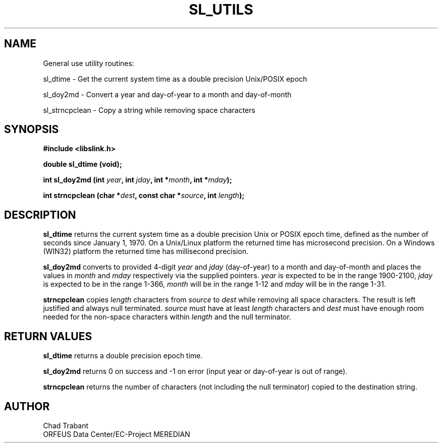 .TH SL_UTILS 3 2003/11/03
.SH NAME
General use utility routines:

sl_dtime \- Get the current system time as a double precision
Unix/POSIX epoch

sl_doy2md \- Convert a year and day-of-year to a month and
day-of-month

sl_strncpclean \- Copy a string while removing space characters

.SH SYNOPSIS
.nf
.B #include <libslink.h>
.sp 
.BI "double \fBsl_dtime\fP (void);
.sp
.BI "int \fBsl_doy2md\fP (int " year ", int " jday ", int *" month ", int *" mday ");
.sp
.BI "int \fBstrncpclean\fP (char *" dest ", const char *" source ", int " length ");
.fi
.SH DESCRIPTION
\fBsl_dtime\fP returns the current system time as a double precision
Unix or POSIX epoch time, defined as the number of seconds since
January 1, 1970.  On a Unix/Linux platform the returned time has
microsecond precision.  On a Windows (WIN32) platform the returned
time has millisecond precision.

\fBsl_doy2md\fP converts to provided 4-digit \fIyear\fP and \fIjday\fP
(day-of-year) to a month and day-of-month and places the values in
\fImonth\fP and \fImday\fP respectively via the supplied pointers.
\fIyear\fP is expected to be in the range 1900-2100, \fIjday\fP is
expected to be in the range 1-366, \fImonth\fP will be in the range
1-12 and \fImday\fP will be in the range 1-31.

\fBstrncpclean\fP copies \fIlength\fP characters from \fIsource\fP to
\fIdest\fP while removing all space characters.  The result is left
justified and always null terminated.  \fIsource\fP must have at least
\fIlength\fP characters and \fIdest\fP must have enough room needed
for the non-space characters within \fIlength\fP and the null
terminator.

.SH RETURN VALUES
\fBsl_dtime\fP returns a double precision epoch time.

\fBsl_doy2md\fP returns 0 on success and -1 on error (input year or
day-of-year is out of range).

\fBstrncpclean\fP returns the number of characters (not including the
null terminator) copied to the destination string.

.SH AUTHOR
.nf
Chad Trabant
ORFEUS Data Center/EC-Project MEREDIAN
.fi
